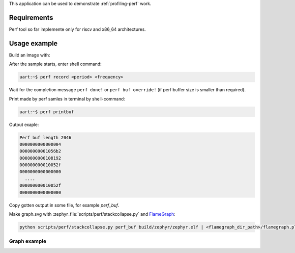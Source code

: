 .. zephyr:code-sample:: profiling-perf
   :name: Perf tool

    Send perf samples to the host with console support

This application can be used to demonstrate :ref:`profiling-perf` work.

Requirements
************

Perf tool so far implemente only for riscv and x86_64 architectures.

Usage example
*************

Build an image with:

.. zephyr-app-commands::
    :zephyr-app: samples/subsys/profiling/perf
    :board: qemu_riscv64
    :goals: build
    :compact:

After the sample starts, enter shell command:

.. code-block:: console

  uart:~$ perf record <period> <frequency>

Wait for the completion message ``perf done!`` or ``perf buf override!``
(if perf buffer size is smaller than required).

Print made by perf samles in terminal by shell-command:

.. code-block:: console

  uart:~$ perf printbuf

Output exaple:

.. code-block:: console

    Perf buf length 2046
    0000000000000004
    00000000001056b2
    0000000000108192
    000000000010052f
    0000000000000000
      ....
    000000000010052f
    0000000000000000

Copy gotten output in some file, for example *perf_buf*.

Make graph.svg with :zephyr_file:`scripts/perf/stackcollapse.py` and
`FlameGraph`_:

.. _FlameGraph: https://github.com/brendangregg/FlameGraph/

.. code-block:: shell

  python scripts/perf/stackcollapse.py perf_buf build/zephyr/zephyr.elf | <flamegraph_dir_path>/flamegraph.pl > graph.svg

Graph example
=============

.. image:: images/graph_example.svg
    :align: center
    :alt: graph example
